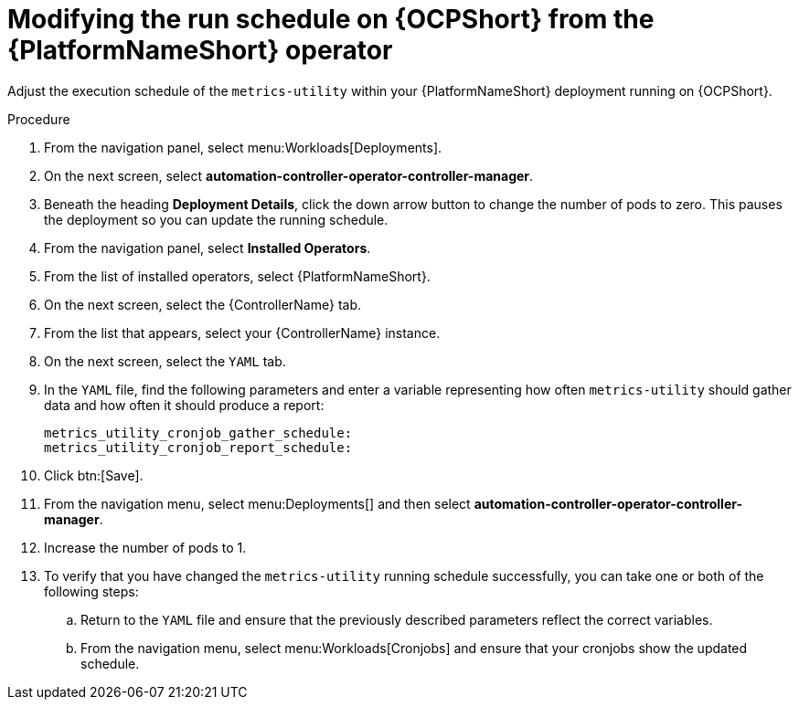 :_mod-docs-content-type: PROCEDURE

[id="modify-the-run-schedule-on-OCP"]

= Modifying the run schedule on {OCPShort} from the {PlatformNameShort} operator 

Adjust the execution schedule of the `metrics-utility` within your {PlatformNameShort} deployment running on {OCPShort}. 

.Procedure

. From the navigation panel, select menu:Workloads[Deployments].
. On the next screen, select *automation-controller-operator-controller-manager*.
. Beneath the heading *Deployment Details*, click the down arrow button to change the number of pods to zero. This pauses the deployment so you can update the running schedule. 
. From the navigation panel, select *Installed Operators*. 
. From the list of installed operators, select {PlatformNameShort}. 
. On the next screen, select the {ControllerName} tab. 
. From the list that appears, select your {ControllerName} instance. 
. On the next screen, select the `YAML` tab. 
. In the `YAML` file, find the following parameters and enter a variable representing how often `metrics-utility` should gather data and how often it should produce a report: 
+
[source, ]
----
metrics_utility_cronjob_gather_schedule:
metrics_utility_cronjob_report_schedule: 
----
+
. Click btn:[Save].
. From the navigation menu, select menu:Deployments[] and then select *automation-controller-operator-controller-manager*.
. Increase the number of pods to 1.
. To verify that you have changed the `metrics-utility` running schedule successfully, you can take one or both of the following steps:
.. Return to the `YAML` file and ensure that the previously described parameters reflect the correct variables.  
.. From the navigation menu, select menu:Workloads[Cronjobs] and ensure that your cronjobs show the updated schedule. 
